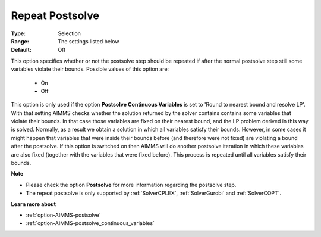 

.. _option-AIMMS-repeat_postsolve:


Repeat Postsolve
================



:Type:	Selection	
:Range:	The settings listed below	
:Default:	Off	



This option specifies whether or not the postsolve step should be repeated if after the normal postsolve step still
some variables violate their bounds. Possible values of this option are:



    *	On
    *	Off




This option is only used if the option **Postsolve Continuous Variables** is set to 'Round to nearest bound and
resolve LP'. With that setting AIMMS checks whether the solution returned by the solver contains contains some
variables that violate their bounds. In that case those variables are fixed on their nearest bound, and the LP
problem derived in this way is solved. Normally, as a result we obtain a solution in which all variables satisfy
their bounds. However, in some cases it might happen that variables that were inside their bounds before (and
therefore were not fixed) are violating a bound after the postsolve. If this option is switched on then AIMMS
will do another postsolve iteration in which these variables are also fixed (together with the variables that
were fixed before). This process is repeated until all variables satisfy their bounds.


**Note** 

*	Please check the option **Postsolve**  for more information regarding the postsolve step.
*	The repeat postsolve is only supported by :ref:`SolverCPLEX`, :ref:`SolverGurobi` and :ref:`SolverCOPT`.


**Learn more about** 

*	:ref:`option-AIMMS-postsolve` 
*	:ref:`option-AIMMS-postsolve_continuous_variables` 

